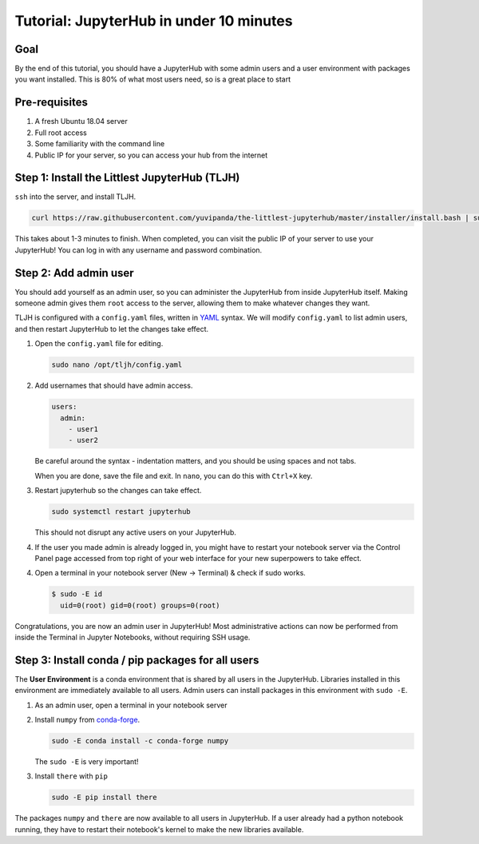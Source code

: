 .. _tutorial_quickstart:

Tutorial: JupyterHub in under 10 minutes
========================================

Goal
----

By the end of this tutorial, you should have a JupyterHub with some admin
users and a user environment with packages you want installed. This is 80% of what
most users need, so is a great place to start

Pre-requisites
--------------

#. A fresh Ubuntu 18.04 server
#. Full root access
#. Some familiarity with the command line
#. Public IP for your server, so you can access your hub from the internet

Step 1: Install the Littlest JupyterHub (TLJH)
----------------------------------------------

``ssh`` into the server, and install TLJH.

.. code-block:: bash

   curl https://raw.githubusercontent.com/yuvipanda/the-littlest-jupyterhub/master/installer/install.bash | sudo bash -

This takes about 1-3 minutes to finish. When completed, you can visit the
public IP of your server to use your JupyterHub! You can log in with any username
and password combination.

Step 2: Add admin user
----------------------

You should add yourself as an admin user, so you can administer the JupyterHub
from inside JupyterHub itself. Making someone admin gives them ``root`` access to
the server, allowing them to make whatever changes they want.

TLJH is configured with a ``config.yaml`` files, written in `YAML <https://yaml.org>`_ syntax.
We will modify ``config.yaml`` to list admin users, and then restart JupyterHub to
let the changes take effect.

1. Open the ``config.yaml`` file for editing.

   .. code-block:: bash

      sudo nano /opt/tljh/config.yaml

2. Add usernames that should have admin access.

   .. code-block:: yaml

      users:
        admin:
          - user1
          - user2

   Be careful around the syntax - indentation matters, and you should be using
   spaces and not tabs.

   When you are done, save the file and exit. In ``nano``, you can do this with
   ``Ctrl+X`` key.

3. Restart jupyterhub so the changes can take effect.

   .. code-block:: bash

      sudo systemctl restart jupyterhub

   This should not disrupt any active users on your JupyterHub.

4. If the user you made admin is already logged in, you might have to restart your
   notebook server via the Control Panel page accessed from top right of your web
   interface for your new superpowers to take effect.

   .. image:: ../images/control_panel_button.png
      :alt: Control Panel button on top right of Notebook interface

4. Open a terminal in your notebook server (New -> Terminal) & check if sudo works.

   .. code-block:: console

     $ sudo -E id
       uid=0(root) gid=0(root) groups=0(root)

Congratulations, you are now an admin user in JupyterHub! Most administrative
actions can now be performed from inside the Terminal in Jupyter Notebooks,
without requiring SSH usage.

Step 3: Install conda / pip packages for all users
--------------------------------------------------

The **User Environment** is a conda environment that is shared by all users
in the JupyterHub. Libraries installed in this environment are immediately
available to all users. Admin users can install packages in this environment
with ``sudo -E``.

1. As an admin user, open a terminal in your notebook server
2. Install ``numpy`` from `conda-forge <https://conda-forge.org/>`_.

   .. code-block:: bash

      sudo -E conda install -c conda-forge numpy

   The ``sudo -E`` is very important!

3. Install ``there`` with ``pip``

   .. code-block:: bash

      sudo -E pip install there

The packages ``numpy`` and ``there`` are now available to all users in JupyterHub.
If a user already had a python notebook running, they have to restart their notebook's
kernel to make the new libraries available.
